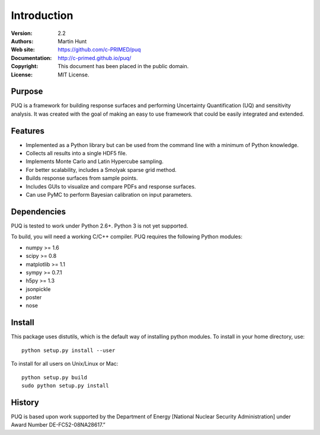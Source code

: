 ************
Introduction
************

:Version: 2.2
:Authors: Martin Hunt
:Web site: https://github.com/c-PRIMED/puq
:Documentation: http://c-primed.github.io/puq/
:Copyright: This document has been placed in the public domain.
:License: MIT License.

Purpose
=======

PUQ is a framework for building response surfaces and performing Uncertainty
Quantification (UQ) and sensitivity analysis. It was created with the goal of
making an easy to use framework that could be easily integrated and extended.

Features
========

* Implemented as a Python library but can be used from the command line
  with a minimum of Python knowledge.

* Collects all results into a single HDF5 file.

* Implements Monte Carlo and Latin Hypercube sampling.

* For better scalability, includes a Smolyak sparse grid method.

* Builds response surfaces from sample points.

* Includes GUIs to visualize and compare PDFs and response surfaces.

* Can use PyMC to perform Bayesian calibration on input parameters.

Dependencies
============

PUQ is tested to work under Python 2.6+. Python 3 is not yet supported.

To build, you will need a working C/C++ compiler.
PUQ requires the following Python modules:

- numpy >= 1.6
- scipy >= 0.8
- matplotlib >= 1.1
- sympy >= 0.7.1
- h5py >= 1.3
- jsonpickle
- poster
- nose


Install
=======

This package uses distutils, which is the default way of installing
python modules. To install in your home directory, use::

  python setup.py install --user

To install for all users on Unix/Linux or Mac::

  python setup.py build
  sudo python setup.py install


History
=======

PUQ is based upon work supported by the Department of Energy [National Nuclear Security Administration]
under Award Number DE-FC52-08NA28617.”

